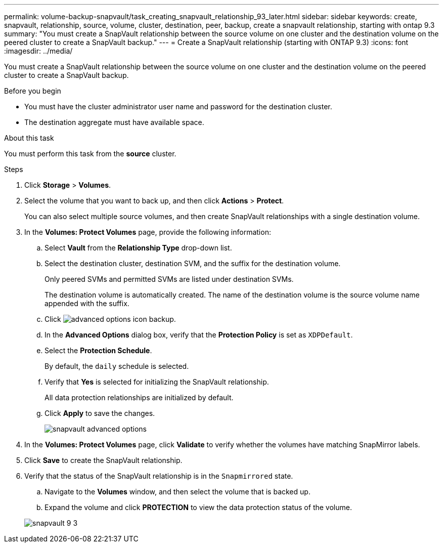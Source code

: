 ---
permalink: volume-backup-snapvault/task_creating_snapvault_relationship_93_later.html
sidebar: sidebar
keywords: create, snapvault, relationship, source, volume, cluster, destination, peer, backup, create a snapvault relationship, starting with ontap 9.3
summary: "You must create a SnapVault relationship between the source volume on one cluster and the destination volume on the peered cluster to create a SnapVault backup."
---
= Create a SnapVault relationship (starting with ONTAP 9.3)
:icons: font
:imagesdir: ../media/

[.lead]
You must create a SnapVault relationship between the source volume on one cluster and the destination volume on the peered cluster to create a SnapVault backup.

.Before you begin

* You must have the cluster administrator user name and password for the destination cluster.
* The destination aggregate must have available space.

.About this task

You must perform this task from the *source* cluster.

.Steps

. Click *Storage* > *Volumes*.
. Select the volume that you want to back up, and then click *Actions* > *Protect*.
+
You can also select multiple source volumes, and then create SnapVault relationships with a single destination volume.

. In the *Volumes: Protect Volumes* page, provide the following information:
 .. Select *Vault* from the *Relationship Type* drop-down list.
 .. Select the destination cluster, destination SVM, and the suffix for the destination volume.
+
Only peered SVMs and permitted SVMs are listed under destination SVMs.
+
The destination volume is automatically created. The name of the destination volume is the source volume name appended with the suffix.

 .. Click image:../media/advanced_options_icon_backup.gif[].
 .. In the *Advanced Options* dialog box, verify that the *Protection Policy* is set as `XDPDefault`.
 .. Select the *Protection Schedule*.
+
By default, the `daily` schedule is selected.

 .. Verify that *Yes* is selected for initializing the SnapVault relationship.
+
All data protection relationships are initialized by default.

 .. Click *Apply* to save the changes.
+
image::../media/snapvault_advanced_options.gif[]
. In the *Volumes: Protect Volumes* page, click *Validate* to verify whether the volumes have matching SnapMirror labels.
. Click *Save* to create the SnapVault relationship.
. Verify that the status of the SnapVault relationship is in the `Snapmirrored` state.
 .. Navigate to the *Volumes* window, and then select the volume that is backed up.
 .. Expand the volume and click *PROTECTION* to view the data protection status of the volume.

+
image::../media/snapvault_9_3.gif[]
